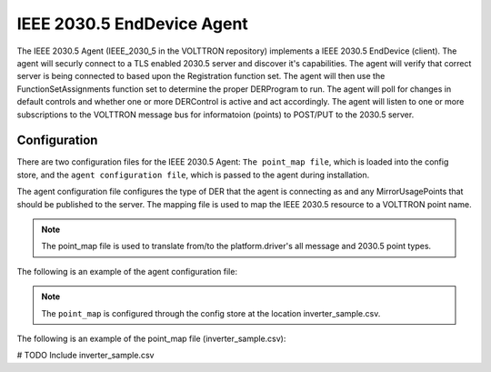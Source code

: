 .. _IEEE-2030_5-Agent:

===========================
IEEE 2030.5 EndDevice Agent
===========================

The IEEE 2030.5 Agent (IEEE_2030_5 in the VOLTTRON repository) implements a IEEE 2030.5 EndDevice (client).  The agent
will securly connect to a TLS enabled 2030.5 server and discover it's capabilities.  The agent will verify that
correct server is being connected to based upon the Registration function set.  The agent will then use the
FunctionSetAssignments function set to determine the proper DERProgram to run.  The agent will poll for changes
in default controls and whether one or more DERControl is active and act accordingly.  The agent will listen to
one or more subscriptions to the VOLTTRON message bus for informatoion (points) to POST/PUT to the 2030.5 server.

Configuration
-------------

There are two configuration files for the IEEE 2030.5 Agent: ``The point_map file``, which is loaded into the config store,
and the ``agent configuration file``, which is passed to the agent during installation.

The agent configuration file configures the type of DER that the agent is connecting as and any MirrorUsagePoints that
should be published to the server.  The mapping file is used to map the IEEE 2030.5 resource to a VOLTTRON point name.

.. note::
   The point_map file is used to translate from/to the platform.driver's all message and 2030.5 point types.

The following is an example of the agent configuration file:

.. code-block:: yaml
   # These are required in order for the agent to connect to the server.
   cacertfile: ~/tls/certs/ca.crt
   keyfile: ~/tls/private/dev1.pem
   certfile: ~/tls/certs/dev1.crt
   server_hostname: 127.0.0.1

   # the pin number is used to verify the server is the correct server
   pin: 111115

   # Log the request and responses from the server.
   log_req_resp: true

   # SSL defaults to 443
   server_ssl_port: 8443
   # http port defaults to none
   #server_http_port: 8080
   # Number of seconds to poll for new default der settings.
   default_der_control_poll: 60

   MirrorUsagePointList:
   # MirrorMeterReading based on Table E.2 IEEE Std 2030.5-18
   - device_point: INV_REAL_PWR
      mRID: 5509D69F8B3535950000000000009182
      description: DER Inverter Real Power
      roleFlags: 49
      serviceCategoryKind: 0
      status: 0
      MirrorMeterReading:
         mRID: 5509D69F8B3535950000000000009183
         description: Real Power(W) Set
         ReadingType:
         accumulationBehavior: 12
         commodity: 1
         dataQualifier: 2
         intervalLength: 300
         powerOfTenMultiplier: 0
         uom: 38
   - device_point: INV_REAC_PWR
      mRID: 5509D69F8B3535950000000000009184
      description: DER Inverter Reactive Power
      roleFlags: 49
      serviceCategoryKind: 0
      status: 0
      MirrorMeterReading:
         mRID: 5509D69F8B3535950000000000009185
         description: Reactive Power(VAr) Set
         ReadingType:
         accumulationBehavior: 12
         commodity: 1
         dataQualifier: 2
         intervalLength: 300
         powerOfTenMultiplier: 0
         uom: 38

   # publishes on the following subscriptions will
   # be available to create and POST readings to the
   # 2030.5 server.
   device_topic: devices/inverter1

   # Nameplate ratings for this der client will be put to the
   # server during startup of the system.
   DERCapability:
   # modesSupported is a HexBinary31 representation of DERControlType
   # See Figure B.34 DER info types for information
   # conversion in python is as follows
   #   "{0:08b}".format(int("500040", 16))
   #   '10100000000000001000000'  # This is a bitmask
   # to generate HexBinary
   #   hex(int('10100000000000001000000', 2))
   #   0x500040
   modesSupported: 500040
   rtgMaxW:
      multiplier: 0
      value: 0
   type: 0

   DERSettings:
   modesEnabled: 100000
   setGradW: 0
   setMaxW:
      multiplier: 0
      value: 0

   # Note this file MUST be in the config store or this agent will not run properly.
   point_map: config:///inverter_sample.csv


.. note::
   The ``point_map`` is configured through the config store at the location inverter_sample.csv.

The following is an example of the point_map file (inverter_sample.csv):

# TODO Include inverter_sample.csv
